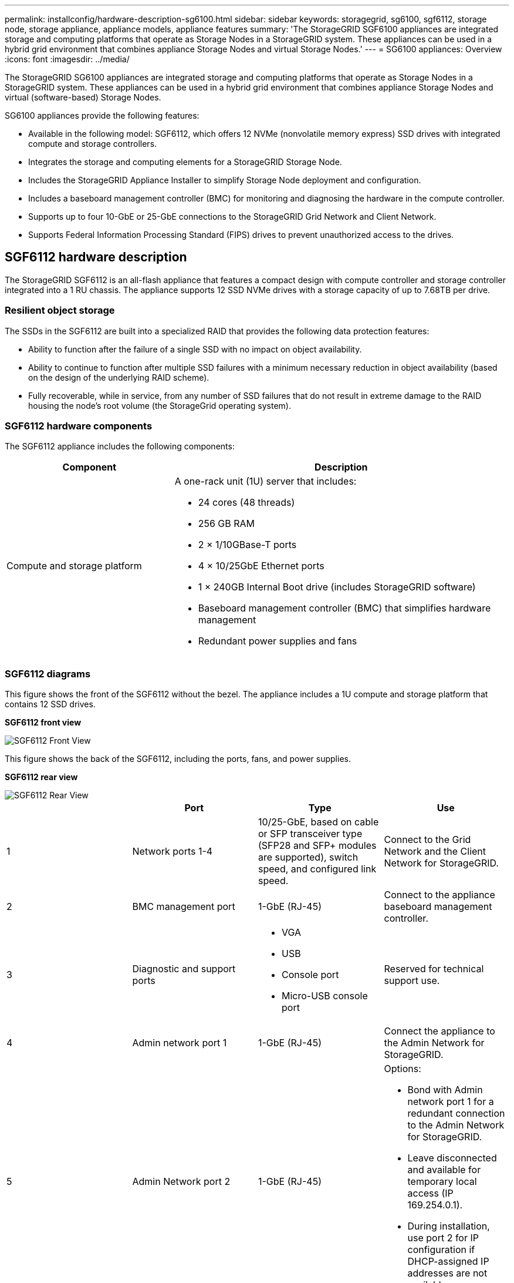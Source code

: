 ---
permalink: installconfig/hardware-description-sg6100.html
sidebar: sidebar
keywords: storagegrid, sg6100, sgf6112, storage node, storage appliance, appliance models, appliance features
summary: 'The StorageGRID SGF6100 appliances are integrated storage and computing platforms that operate as Storage Nodes in a StorageGRID system. These appliances can be used in a hybrid grid environment that combines appliance Storage Nodes and virtual Storage Nodes.'
---
= SG6100 appliances: Overview
:icons: font
:imagesdir: ../media/

[.lead]
The StorageGRID SG6100 appliances are integrated storage and computing platforms that operate as Storage Nodes in a StorageGRID system. These appliances can be used in a hybrid grid environment that combines appliance Storage Nodes and virtual (software-based) Storage Nodes.

SG6100 appliances provide the following features:

* Available in the following model: SGF6112, which offers 12 NVMe (nonvolatile memory express) SSD drives with integrated compute and storage controllers. 
* Integrates the storage and computing elements for a StorageGRID Storage Node.
* Includes the StorageGRID Appliance Installer to simplify Storage Node deployment and configuration.
* Includes a baseboard management controller (BMC) for monitoring and diagnosing the hardware in the compute controller.
* Supports up to four 10-GbE or 25-GbE connections to the StorageGRID Grid Network and Client Network.
* Supports Federal Information Processing Standard (FIPS) drives to prevent unauthorized access to the drives. 

== SGF6112 hardware description
The StorageGRID SGF6112 is an all-flash appliance that features a compact design with compute controller and storage controller integrated into a 1 RU chassis. The appliance supports 12 SSD NVMe drives with a storage capacity of up to 7.68TB per drive.

=== Resilient object storage
The SSDs in the SGF6112 are built into a specialized RAID that provides the following data protection features: 

* Ability to function after the failure of a single SSD with no impact on object availability.
* Ability to continue to function after multiple SSD failures with a minimum necessary reduction in object availability (based on the design of the underlying RAID scheme).
* Fully recoverable, while in service, from any number of SSD failures that do not result in extreme damage to the RAID housing the node's root volume (the StorageGrid operating system).

=== SGF6112 hardware components
The SGF6112 appliance includes the following components:

[cols="1a,2a" options="header"]
|===
| Component| Description
a|
Compute and storage platform
a|
A one-rack unit (1U) server that includes:

* 24 cores (48 threads)
* 256 GB RAM
* 2 × 1/10GBase-T ports
* 4 × 10/25GbE Ethernet ports
* 1 × 240GB Internal Boot drive (includes StorageGRID software) 
* Baseboard management controller (BMC) that simplifies hardware management
* Redundant power supplies and fans

|===

=== SGF6112 diagrams

This figure shows the front of the SGF6112 without the bezel. The appliance includes a 1U compute and storage platform that contains 12 SSD drives. 

*SGF6112 front view*

image::../media/sgf6112_front_with_ssds.png[SGF6112 Front View]

This figure shows the back of the SGF6112, including the ports, fans, and power supplies.

*SGF6112 rear view*

image::../media/sgf6112_rear_view.png[SGF6112 Rear View]

[options="header"]
|===
|  | Port| Type| Use
a|
1
a|
Network ports 1-4
a|
10/25-GbE, based on cable or SFP transceiver type (SFP28 and SFP+ modules are supported), switch speed, and configured link speed.  
a|
Connect to the Grid Network and the Client Network for StorageGRID.
a|
2
a|
BMC management port
a|
1-GbE (RJ-45)
a|
Connect to the appliance baseboard management controller.
a|
3
a|
Diagnostic and support ports
a|

* VGA
* USB
* Console port
* Micro-USB console port

a|
Reserved for technical support use.
a|
4
a|
Admin network port 1
a|
1-GbE (RJ-45)
a|
Connect the appliance to the Admin Network for StorageGRID.
a|
5
a|
Admin Network port 2
a|
1-GbE (RJ-45)
a|
Options:

* Bond with Admin network port 1 for a redundant connection to the Admin Network for StorageGRID.
* Leave disconnected and available for temporary local access (IP 169.254.0.1).
* During installation, use port 2 for IP configuration if DHCP-assigned IP addresses are not available.
|===